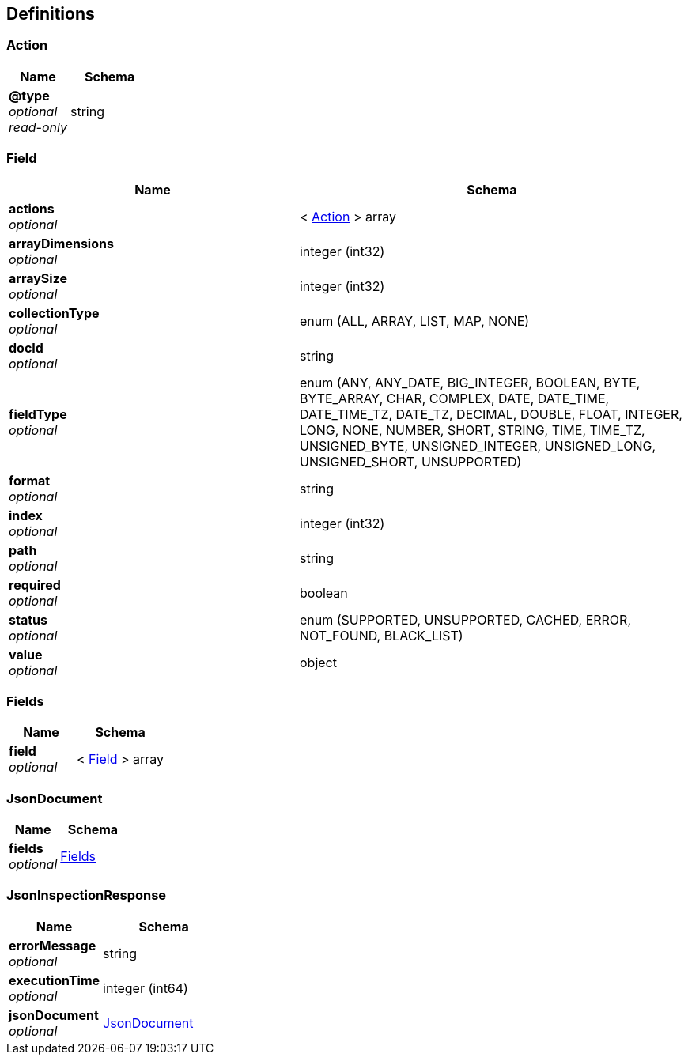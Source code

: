 
[[_atlas-service-json-definitions]]
== Definitions

[[_atlas-service-json-action]]
=== Action

[options="header", cols=".^3a,.^4a"]
|===
|Name|Schema
|**@type** +
__optional__ +
__read-only__|string
|===


[[_atlas-service-json-field]]
=== Field

[options="header", cols=".^3a,.^4a"]
|===
|Name|Schema
|**actions** +
__optional__|< <<_atlas-service-json-action,Action>> > array
|**arrayDimensions** +
__optional__|integer (int32)
|**arraySize** +
__optional__|integer (int32)
|**collectionType** +
__optional__|enum (ALL, ARRAY, LIST, MAP, NONE)
|**docId** +
__optional__|string
|**fieldType** +
__optional__|enum (ANY, ANY_DATE, BIG_INTEGER, BOOLEAN, BYTE, BYTE_ARRAY, CHAR, COMPLEX, DATE, DATE_TIME, DATE_TIME_TZ, DATE_TZ, DECIMAL, DOUBLE, FLOAT, INTEGER, LONG, NONE, NUMBER, SHORT, STRING, TIME, TIME_TZ, UNSIGNED_BYTE, UNSIGNED_INTEGER, UNSIGNED_LONG, UNSIGNED_SHORT, UNSUPPORTED)
|**format** +
__optional__|string
|**index** +
__optional__|integer (int32)
|**path** +
__optional__|string
|**required** +
__optional__|boolean
|**status** +
__optional__|enum (SUPPORTED, UNSUPPORTED, CACHED, ERROR, NOT_FOUND, BLACK_LIST)
|**value** +
__optional__|object
|===


[[_atlas-service-json-fields]]
=== Fields

[options="header", cols=".^3a,.^4a"]
|===
|Name|Schema
|**field** +
__optional__|< <<_atlas-service-json-field,Field>> > array
|===


[[_atlas-service-json-jsondocument]]
=== JsonDocument

[options="header", cols=".^3a,.^4a"]
|===
|Name|Schema
|**fields** +
__optional__|<<_atlas-service-json-fields,Fields>>
|===


[[_atlas-service-json-jsoninspectionresponse]]
=== JsonInspectionResponse

[options="header", cols=".^3a,.^4a"]
|===
|Name|Schema
|**errorMessage** +
__optional__|string
|**executionTime** +
__optional__|integer (int64)
|**jsonDocument** +
__optional__|<<_atlas-service-json-jsondocument,JsonDocument>>
|===



